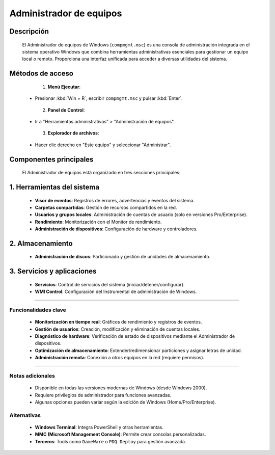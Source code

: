 Administrador de equipos 
============================


.. _descripcion:


Descripción
-------------

    El Administrador de equipos de Windows (``compmgmt.msc``) es una consola de administración integrada en el sistema operativo Windows que combina herramientas administrativas esenciales para gestionar un equipo local o remoto. Proporciona una interfaz unificada para acceder a diversas utilidades del sistema.

.. _acceso:

Métodos de acceso
---------------------------

    1. **Menú Ejecutar**:
    
   - Presionar :kbd:`Win + R`, escribir ``compmgmt.msc`` y pulsar :kbd:`Enter`.

    2. **Panel de Control**:
    
   - Ir a "Herramientas administrativas" > "Administración de equipos".

    3. **Explorador de archivos**:
    
   - Hacer clic derecho en "Este equipo" y seleccionar "Administrar".

.. _componentes:

Componentes principales
---------------------------

    El Administrador de equipos está organizado en tres secciones principales:

1. **Herramientas del sistema**
---------------------------------
       
   - **Visor de eventos**: Registros de errores, advertencias y eventos del sistema.
   - **Carpetas compartidas**: Gestión de recursos compartidos en la red.
   - **Usuarios y grupos locales**: Administración de cuentas de usuario (solo en versiones Pro/Enterprise).
   - **Rendimiento**: Monitorización con el Monitor de rendimiento.
   - **Administración de dispositivos**: Configuración de hardware y controladores.

2. **Almacenamiento**
------------------------
       
   - **Administración de discos**: Particionado y gestión de unidades de almacenamiento.

3. **Servicios y aplicaciones**
---------------------------------
   - **Servicios**: Control de servicios del sistema (iniciar/detener/configurar).
   - **WMI Control**: Configuración del Instrumental de administración de Windows.

.. _funcionalidades:


-----


Funcionalidades clave
~~~~~~~~~~~~~~~~~~~~~~~~


    - **Monitorización en tiempo real**: Gráficos de rendimiento y registros de eventos.
    - **Gestión de usuarios**: Creación, modificación y eliminación de cuentas locales.
    - **Diagnóstico de hardware**: Verificación de estado de dispositivos mediante el Administrador de dispositivos.
    - **Optimización de almacenamiento**: Extender/redimensionar particiones y asignar letras de unidad.
    - **Administración remota**: Conexión a otros equipos en la red (requiere permisos).


----

.. _notas:


Notas adicionales
~~~~~~~~~~~~~~~~~~~~~

    - Disponible en todas las versiones modernas de Windows (desde Windows 2000).
    - Requiere privilegios de administrador para funciones avanzadas.
    - Algunas opciones pueden variar según la edición de Windows (Home/Pro/Enterprise).

.. _alternativas:

    
Alternativas
~~~~~~~~~~~~~~

    

    - **Windows Terminal**: Integra PowerShell y otras herramientas.
    - **MMC (Microsoft Management Console)**: Permite crear consolas personalizadas.
    - **Terceros**: Tools como ``DameWare`` o ``PDQ Deploy`` para gestión avanzada.
